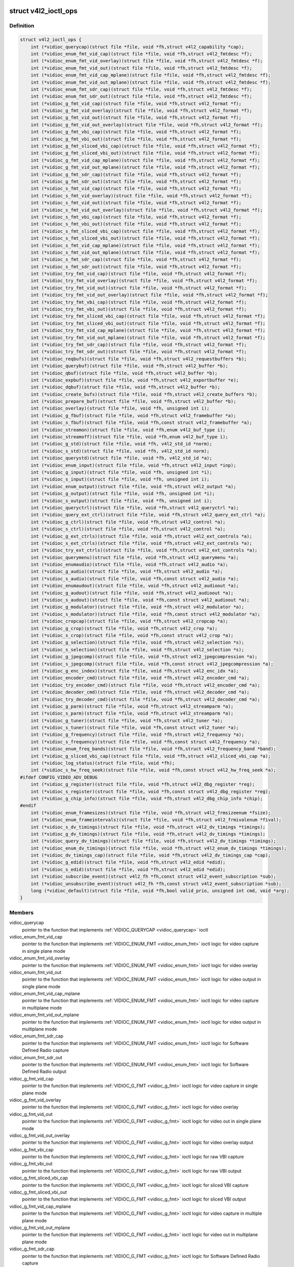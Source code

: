 .. -*- coding: utf-8; mode: rst -*-
.. src-file: include/media/v4l2-ioctl.h

.. _`v4l2_ioctl_ops`:

struct v4l2_ioctl_ops
=====================

.. c:type:: struct v4l2_ioctl_ops

    describe operations for each V4L2 ioctl

.. _`v4l2_ioctl_ops.definition`:

Definition
----------

.. code-block:: c

    struct v4l2_ioctl_ops {
        int (*vidioc_querycap)(struct file *file, void *fh,struct v4l2_capability *cap);
        int (*vidioc_enum_fmt_vid_cap)(struct file *file, void *fh,struct v4l2_fmtdesc *f);
        int (*vidioc_enum_fmt_vid_overlay)(struct file *file, void *fh,struct v4l2_fmtdesc *f);
        int (*vidioc_enum_fmt_vid_out)(struct file *file, void *fh,struct v4l2_fmtdesc *f);
        int (*vidioc_enum_fmt_vid_cap_mplane)(struct file *file, void *fh,struct v4l2_fmtdesc *f);
        int (*vidioc_enum_fmt_vid_out_mplane)(struct file *file, void *fh,struct v4l2_fmtdesc *f);
        int (*vidioc_enum_fmt_sdr_cap)(struct file *file, void *fh,struct v4l2_fmtdesc *f);
        int (*vidioc_enum_fmt_sdr_out)(struct file *file, void *fh,struct v4l2_fmtdesc *f);
        int (*vidioc_g_fmt_vid_cap)(struct file *file, void *fh,struct v4l2_format *f);
        int (*vidioc_g_fmt_vid_overlay)(struct file *file, void *fh,struct v4l2_format *f);
        int (*vidioc_g_fmt_vid_out)(struct file *file, void *fh,struct v4l2_format *f);
        int (*vidioc_g_fmt_vid_out_overlay)(struct file *file, void *fh,struct v4l2_format *f);
        int (*vidioc_g_fmt_vbi_cap)(struct file *file, void *fh,struct v4l2_format *f);
        int (*vidioc_g_fmt_vbi_out)(struct file *file, void *fh,struct v4l2_format *f);
        int (*vidioc_g_fmt_sliced_vbi_cap)(struct file *file, void *fh,struct v4l2_format *f);
        int (*vidioc_g_fmt_sliced_vbi_out)(struct file *file, void *fh,struct v4l2_format *f);
        int (*vidioc_g_fmt_vid_cap_mplane)(struct file *file, void *fh,struct v4l2_format *f);
        int (*vidioc_g_fmt_vid_out_mplane)(struct file *file, void *fh,struct v4l2_format *f);
        int (*vidioc_g_fmt_sdr_cap)(struct file *file, void *fh,struct v4l2_format *f);
        int (*vidioc_g_fmt_sdr_out)(struct file *file, void *fh,struct v4l2_format *f);
        int (*vidioc_s_fmt_vid_cap)(struct file *file, void *fh,struct v4l2_format *f);
        int (*vidioc_s_fmt_vid_overlay)(struct file *file, void *fh,struct v4l2_format *f);
        int (*vidioc_s_fmt_vid_out)(struct file *file, void *fh,struct v4l2_format *f);
        int (*vidioc_s_fmt_vid_out_overlay)(struct file *file, void *fh,struct v4l2_format *f);
        int (*vidioc_s_fmt_vbi_cap)(struct file *file, void *fh,struct v4l2_format *f);
        int (*vidioc_s_fmt_vbi_out)(struct file *file, void *fh,struct v4l2_format *f);
        int (*vidioc_s_fmt_sliced_vbi_cap)(struct file *file, void *fh,struct v4l2_format *f);
        int (*vidioc_s_fmt_sliced_vbi_out)(struct file *file, void *fh,struct v4l2_format *f);
        int (*vidioc_s_fmt_vid_cap_mplane)(struct file *file, void *fh,struct v4l2_format *f);
        int (*vidioc_s_fmt_vid_out_mplane)(struct file *file, void *fh,struct v4l2_format *f);
        int (*vidioc_s_fmt_sdr_cap)(struct file *file, void *fh,struct v4l2_format *f);
        int (*vidioc_s_fmt_sdr_out)(struct file *file, void *fh,struct v4l2_format *f);
        int (*vidioc_try_fmt_vid_cap)(struct file *file, void *fh,struct v4l2_format *f);
        int (*vidioc_try_fmt_vid_overlay)(struct file *file, void *fh,struct v4l2_format *f);
        int (*vidioc_try_fmt_vid_out)(struct file *file, void *fh,struct v4l2_format *f);
        int (*vidioc_try_fmt_vid_out_overlay)(struct file *file, void *fh,struct v4l2_format *f);
        int (*vidioc_try_fmt_vbi_cap)(struct file *file, void *fh,struct v4l2_format *f);
        int (*vidioc_try_fmt_vbi_out)(struct file *file, void *fh,struct v4l2_format *f);
        int (*vidioc_try_fmt_sliced_vbi_cap)(struct file *file, void *fh,struct v4l2_format *f);
        int (*vidioc_try_fmt_sliced_vbi_out)(struct file *file, void *fh,struct v4l2_format *f);
        int (*vidioc_try_fmt_vid_cap_mplane)(struct file *file, void *fh,struct v4l2_format *f);
        int (*vidioc_try_fmt_vid_out_mplane)(struct file *file, void *fh,struct v4l2_format *f);
        int (*vidioc_try_fmt_sdr_cap)(struct file *file, void *fh,struct v4l2_format *f);
        int (*vidioc_try_fmt_sdr_out)(struct file *file, void *fh,struct v4l2_format *f);
        int (*vidioc_reqbufs)(struct file *file, void *fh,struct v4l2_requestbuffers *b);
        int (*vidioc_querybuf)(struct file *file, void *fh,struct v4l2_buffer *b);
        int (*vidioc_qbuf)(struct file *file, void *fh,struct v4l2_buffer *b);
        int (*vidioc_expbuf)(struct file *file, void *fh,struct v4l2_exportbuffer *e);
        int (*vidioc_dqbuf)(struct file *file, void *fh,struct v4l2_buffer *b);
        int (*vidioc_create_bufs)(struct file *file, void *fh,struct v4l2_create_buffers *b);
        int (*vidioc_prepare_buf)(struct file *file, void *fh,struct v4l2_buffer *b);
        int (*vidioc_overlay)(struct file *file, void *fh, unsigned int i);
        int (*vidioc_g_fbuf)(struct file *file, void *fh,struct v4l2_framebuffer *a);
        int (*vidioc_s_fbuf)(struct file *file, void *fh,const struct v4l2_framebuffer *a);
        int (*vidioc_streamon)(struct file *file, void *fh,enum v4l2_buf_type i);
        int (*vidioc_streamoff)(struct file *file, void *fh,enum v4l2_buf_type i);
        int (*vidioc_g_std)(struct file *file, void *fh, v4l2_std_id *norm);
        int (*vidioc_s_std)(struct file *file, void *fh, v4l2_std_id norm);
        int (*vidioc_querystd)(struct file *file, void *fh, v4l2_std_id *a);
        int (*vidioc_enum_input)(struct file *file, void *fh,struct v4l2_input *inp);
        int (*vidioc_g_input)(struct file *file, void *fh, unsigned int *i);
        int (*vidioc_s_input)(struct file *file, void *fh, unsigned int i);
        int (*vidioc_enum_output)(struct file *file, void *fh,struct v4l2_output *a);
        int (*vidioc_g_output)(struct file *file, void *fh, unsigned int *i);
        int (*vidioc_s_output)(struct file *file, void *fh, unsigned int i);
        int (*vidioc_queryctrl)(struct file *file, void *fh,struct v4l2_queryctrl *a);
        int (*vidioc_query_ext_ctrl)(struct file *file, void *fh,struct v4l2_query_ext_ctrl *a);
        int (*vidioc_g_ctrl)(struct file *file, void *fh,struct v4l2_control *a);
        int (*vidioc_s_ctrl)(struct file *file, void *fh,struct v4l2_control *a);
        int (*vidioc_g_ext_ctrls)(struct file *file, void *fh,struct v4l2_ext_controls *a);
        int (*vidioc_s_ext_ctrls)(struct file *file, void *fh,struct v4l2_ext_controls *a);
        int (*vidioc_try_ext_ctrls)(struct file *file, void *fh,struct v4l2_ext_controls *a);
        int (*vidioc_querymenu)(struct file *file, void *fh,struct v4l2_querymenu *a);
        int (*vidioc_enumaudio)(struct file *file, void *fh,struct v4l2_audio *a);
        int (*vidioc_g_audio)(struct file *file, void *fh,struct v4l2_audio *a);
        int (*vidioc_s_audio)(struct file *file, void *fh,const struct v4l2_audio *a);
        int (*vidioc_enumaudout)(struct file *file, void *fh,struct v4l2_audioout *a);
        int (*vidioc_g_audout)(struct file *file, void *fh,struct v4l2_audioout *a);
        int (*vidioc_s_audout)(struct file *file, void *fh,const struct v4l2_audioout *a);
        int (*vidioc_g_modulator)(struct file *file, void *fh,struct v4l2_modulator *a);
        int (*vidioc_s_modulator)(struct file *file, void *fh,const struct v4l2_modulator *a);
        int (*vidioc_cropcap)(struct file *file, void *fh,struct v4l2_cropcap *a);
        int (*vidioc_g_crop)(struct file *file, void *fh,struct v4l2_crop *a);
        int (*vidioc_s_crop)(struct file *file, void *fh,const struct v4l2_crop *a);
        int (*vidioc_g_selection)(struct file *file, void *fh,struct v4l2_selection *s);
        int (*vidioc_s_selection)(struct file *file, void *fh,struct v4l2_selection *s);
        int (*vidioc_g_jpegcomp)(struct file *file, void *fh,struct v4l2_jpegcompression *a);
        int (*vidioc_s_jpegcomp)(struct file *file, void *fh,const struct v4l2_jpegcompression *a);
        int (*vidioc_g_enc_index)(struct file *file, void *fh,struct v4l2_enc_idx *a);
        int (*vidioc_encoder_cmd)(struct file *file, void *fh,struct v4l2_encoder_cmd *a);
        int (*vidioc_try_encoder_cmd)(struct file *file, void *fh,struct v4l2_encoder_cmd *a);
        int (*vidioc_decoder_cmd)(struct file *file, void *fh,struct v4l2_decoder_cmd *a);
        int (*vidioc_try_decoder_cmd)(struct file *file, void *fh,struct v4l2_decoder_cmd *a);
        int (*vidioc_g_parm)(struct file *file, void *fh,struct v4l2_streamparm *a);
        int (*vidioc_s_parm)(struct file *file, void *fh,struct v4l2_streamparm *a);
        int (*vidioc_g_tuner)(struct file *file, void *fh,struct v4l2_tuner *a);
        int (*vidioc_s_tuner)(struct file *file, void *fh,const struct v4l2_tuner *a);
        int (*vidioc_g_frequency)(struct file *file, void *fh,struct v4l2_frequency *a);
        int (*vidioc_s_frequency)(struct file *file, void *fh,const struct v4l2_frequency *a);
        int (*vidioc_enum_freq_bands)(struct file *file, void *fh,struct v4l2_frequency_band *band);
        int (*vidioc_g_sliced_vbi_cap)(struct file *file, void *fh,struct v4l2_sliced_vbi_cap *a);
        int (*vidioc_log_status)(struct file *file, void *fh);
        int (*vidioc_s_hw_freq_seek)(struct file *file, void *fh,const struct v4l2_hw_freq_seek *a);
    #ifdef CONFIG_VIDEO_ADV_DEBUG
        int (*vidioc_g_register)(struct file *file, void *fh,struct v4l2_dbg_register *reg);
        int (*vidioc_s_register)(struct file *file, void *fh,const struct v4l2_dbg_register *reg);
        int (*vidioc_g_chip_info)(struct file *file, void *fh,struct v4l2_dbg_chip_info *chip);
    #endif
        int (*vidioc_enum_framesizes)(struct file *file, void *fh,struct v4l2_frmsizeenum *fsize);
        int (*vidioc_enum_frameintervals)(struct file *file, void *fh,struct v4l2_frmivalenum *fival);
        int (*vidioc_s_dv_timings)(struct file *file, void *fh,struct v4l2_dv_timings *timings);
        int (*vidioc_g_dv_timings)(struct file *file, void *fh,struct v4l2_dv_timings *timings);
        int (*vidioc_query_dv_timings)(struct file *file, void *fh,struct v4l2_dv_timings *timings);
        int (*vidioc_enum_dv_timings)(struct file *file, void *fh,struct v4l2_enum_dv_timings *timings);
        int (*vidioc_dv_timings_cap)(struct file *file, void *fh,struct v4l2_dv_timings_cap *cap);
        int (*vidioc_g_edid)(struct file *file, void *fh,struct v4l2_edid *edid);
        int (*vidioc_s_edid)(struct file *file, void *fh,struct v4l2_edid *edid);
        int (*vidioc_subscribe_event)(struct v4l2_fh *fh,const struct v4l2_event_subscription *sub);
        int (*vidioc_unsubscribe_event)(struct v4l2_fh *fh,const struct v4l2_event_subscription *sub);
        long (*vidioc_default)(struct file *file, void *fh,bool valid_prio, unsigned int cmd, void *arg);
    }

.. _`v4l2_ioctl_ops.members`:

Members
-------

vidioc_querycap
    pointer to the function that implements
    :ref:`VIDIOC_QUERYCAP <vidioc_querycap>` ioctl

vidioc_enum_fmt_vid_cap
    pointer to the function that implements
    :ref:`VIDIOC_ENUM_FMT <vidioc_enum_fmt>` ioctl logic
    for video capture in single plane mode

vidioc_enum_fmt_vid_overlay
    pointer to the function that implements
    :ref:`VIDIOC_ENUM_FMT <vidioc_enum_fmt>` ioctl logic
    for video overlay

vidioc_enum_fmt_vid_out
    pointer to the function that implements
    :ref:`VIDIOC_ENUM_FMT <vidioc_enum_fmt>` ioctl logic
    for video output in single plane mode

vidioc_enum_fmt_vid_cap_mplane
    pointer to the function that implements
    :ref:`VIDIOC_ENUM_FMT <vidioc_enum_fmt>` ioctl logic
    for video capture in multiplane mode

vidioc_enum_fmt_vid_out_mplane
    pointer to the function that implements
    :ref:`VIDIOC_ENUM_FMT <vidioc_enum_fmt>` ioctl logic
    for video output in multiplane mode

vidioc_enum_fmt_sdr_cap
    pointer to the function that implements
    :ref:`VIDIOC_ENUM_FMT <vidioc_enum_fmt>` ioctl logic
    for Software Defined Radio capture

vidioc_enum_fmt_sdr_out
    pointer to the function that implements
    :ref:`VIDIOC_ENUM_FMT <vidioc_enum_fmt>` ioctl logic
    for Software Defined Radio output

vidioc_g_fmt_vid_cap
    pointer to the function that implements
    :ref:`VIDIOC_G_FMT <vidioc_g_fmt>` ioctl logic for video capture
    in single plane mode

vidioc_g_fmt_vid_overlay
    pointer to the function that implements
    :ref:`VIDIOC_G_FMT <vidioc_g_fmt>` ioctl logic for video overlay

vidioc_g_fmt_vid_out
    pointer to the function that implements
    :ref:`VIDIOC_G_FMT <vidioc_g_fmt>` ioctl logic for video out
    in single plane mode

vidioc_g_fmt_vid_out_overlay
    pointer to the function that implements
    :ref:`VIDIOC_G_FMT <vidioc_g_fmt>` ioctl logic for video overlay output

vidioc_g_fmt_vbi_cap
    pointer to the function that implements
    :ref:`VIDIOC_G_FMT <vidioc_g_fmt>` ioctl logic for raw VBI capture

vidioc_g_fmt_vbi_out
    pointer to the function that implements
    :ref:`VIDIOC_G_FMT <vidioc_g_fmt>` ioctl logic for raw VBI output

vidioc_g_fmt_sliced_vbi_cap
    pointer to the function that implements
    :ref:`VIDIOC_G_FMT <vidioc_g_fmt>` ioctl logic for sliced VBI capture

vidioc_g_fmt_sliced_vbi_out
    pointer to the function that implements
    :ref:`VIDIOC_G_FMT <vidioc_g_fmt>` ioctl logic for sliced VBI output

vidioc_g_fmt_vid_cap_mplane
    pointer to the function that implements
    :ref:`VIDIOC_G_FMT <vidioc_g_fmt>` ioctl logic for video capture
    in multiple plane mode

vidioc_g_fmt_vid_out_mplane
    pointer to the function that implements
    :ref:`VIDIOC_G_FMT <vidioc_g_fmt>` ioctl logic for video out
    in multiplane plane mode

vidioc_g_fmt_sdr_cap
    pointer to the function that implements
    :ref:`VIDIOC_G_FMT <vidioc_g_fmt>` ioctl logic for Software Defined
    Radio capture

vidioc_g_fmt_sdr_out
    pointer to the function that implements
    :ref:`VIDIOC_G_FMT <vidioc_g_fmt>` ioctl logic for Software Defined
    Radio output

vidioc_s_fmt_vid_cap
    pointer to the function that implements
    :ref:`VIDIOC_S_FMT <vidioc_g_fmt>` ioctl logic for video capture
    in single plane mode

vidioc_s_fmt_vid_overlay
    pointer to the function that implements
    :ref:`VIDIOC_S_FMT <vidioc_g_fmt>` ioctl logic for video overlay

vidioc_s_fmt_vid_out
    pointer to the function that implements
    :ref:`VIDIOC_S_FMT <vidioc_g_fmt>` ioctl logic for video out
    in single plane mode

vidioc_s_fmt_vid_out_overlay
    pointer to the function that implements
    :ref:`VIDIOC_S_FMT <vidioc_g_fmt>` ioctl logic for video overlay output

vidioc_s_fmt_vbi_cap
    pointer to the function that implements
    :ref:`VIDIOC_S_FMT <vidioc_g_fmt>` ioctl logic for raw VBI capture

vidioc_s_fmt_vbi_out
    pointer to the function that implements
    :ref:`VIDIOC_S_FMT <vidioc_g_fmt>` ioctl logic for raw VBI output

vidioc_s_fmt_sliced_vbi_cap
    pointer to the function that implements
    :ref:`VIDIOC_S_FMT <vidioc_g_fmt>` ioctl logic for sliced VBI capture

vidioc_s_fmt_sliced_vbi_out
    pointer to the function that implements
    :ref:`VIDIOC_S_FMT <vidioc_g_fmt>` ioctl logic for sliced VBI output

vidioc_s_fmt_vid_cap_mplane
    pointer to the function that implements
    :ref:`VIDIOC_S_FMT <vidioc_g_fmt>` ioctl logic for video capture
    in multiple plane mode

vidioc_s_fmt_vid_out_mplane
    pointer to the function that implements
    :ref:`VIDIOC_S_FMT <vidioc_g_fmt>` ioctl logic for video out
    in multiplane plane mode

vidioc_s_fmt_sdr_cap
    pointer to the function that implements
    :ref:`VIDIOC_S_FMT <vidioc_g_fmt>` ioctl logic for Software Defined
    Radio capture

vidioc_s_fmt_sdr_out
    pointer to the function that implements
    :ref:`VIDIOC_S_FMT <vidioc_g_fmt>` ioctl logic for Software Defined
    Radio output

vidioc_try_fmt_vid_cap
    pointer to the function that implements
    :ref:`VIDIOC_TRY_FMT <vidioc_g_fmt>` ioctl logic for video capture
    in single plane mode

vidioc_try_fmt_vid_overlay
    pointer to the function that implements
    :ref:`VIDIOC_TRY_FMT <vidioc_g_fmt>` ioctl logic for video overlay

vidioc_try_fmt_vid_out
    pointer to the function that implements
    :ref:`VIDIOC_TRY_FMT <vidioc_g_fmt>` ioctl logic for video out
    in single plane mode

vidioc_try_fmt_vid_out_overlay
    pointer to the function that implements
    :ref:`VIDIOC_TRY_FMT <vidioc_g_fmt>` ioctl logic for video overlay
    output

vidioc_try_fmt_vbi_cap
    pointer to the function that implements
    :ref:`VIDIOC_TRY_FMT <vidioc_g_fmt>` ioctl logic for raw VBI capture

vidioc_try_fmt_vbi_out
    pointer to the function that implements
    :ref:`VIDIOC_TRY_FMT <vidioc_g_fmt>` ioctl logic for raw VBI output

vidioc_try_fmt_sliced_vbi_cap
    pointer to the function that implements
    :ref:`VIDIOC_TRY_FMT <vidioc_g_fmt>` ioctl logic for sliced VBI
    capture

vidioc_try_fmt_sliced_vbi_out
    pointer to the function that implements
    :ref:`VIDIOC_TRY_FMT <vidioc_g_fmt>` ioctl logic for sliced VBI output

vidioc_try_fmt_vid_cap_mplane
    pointer to the function that implements
    :ref:`VIDIOC_TRY_FMT <vidioc_g_fmt>` ioctl logic for video capture
    in multiple plane mode

vidioc_try_fmt_vid_out_mplane
    pointer to the function that implements
    :ref:`VIDIOC_TRY_FMT <vidioc_g_fmt>` ioctl logic for video out
    in multiplane plane mode

vidioc_try_fmt_sdr_cap
    pointer to the function that implements
    :ref:`VIDIOC_TRY_FMT <vidioc_g_fmt>` ioctl logic for Software Defined
    Radio capture

vidioc_try_fmt_sdr_out
    pointer to the function that implements
    :ref:`VIDIOC_TRY_FMT <vidioc_g_fmt>` ioctl logic for Software Defined
    Radio output

vidioc_reqbufs
    pointer to the function that implements
    :ref:`VIDIOC_REQBUFS <vidioc_reqbufs>` ioctl

vidioc_querybuf
    pointer to the function that implements
    :ref:`VIDIOC_QUERYBUF <vidioc_querybuf>` ioctl

vidioc_qbuf
    pointer to the function that implements
    :ref:`VIDIOC_QBUF <vidioc_qbuf>` ioctl

vidioc_expbuf
    pointer to the function that implements
    :ref:`VIDIOC_EXPBUF <vidioc_expbuf>` ioctl

vidioc_dqbuf
    pointer to the function that implements
    :ref:`VIDIOC_DQBUF <vidioc_qbuf>` ioctl

vidioc_create_bufs
    pointer to the function that implements
    :ref:`VIDIOC_CREATE_BUFS <vidioc_create_bufs>` ioctl

vidioc_prepare_buf
    pointer to the function that implements
    :ref:`VIDIOC_PREPARE_BUF <vidioc_prepare_buf>` ioctl

vidioc_overlay
    pointer to the function that implements
    :ref:`VIDIOC_OVERLAY <vidioc_overlay>` ioctl

vidioc_g_fbuf
    pointer to the function that implements
    :ref:`VIDIOC_G_FBUF <vidioc_g_fbuf>` ioctl

vidioc_s_fbuf
    pointer to the function that implements
    :ref:`VIDIOC_S_FBUF <vidioc_g_fbuf>` ioctl

vidioc_streamon
    pointer to the function that implements
    :ref:`VIDIOC_STREAMON <vidioc_streamon>` ioctl

vidioc_streamoff
    pointer to the function that implements
    :ref:`VIDIOC_STREAMOFF <vidioc_streamon>` ioctl

vidioc_g_std
    pointer to the function that implements
    :ref:`VIDIOC_G_STD <vidioc_g_std>` ioctl

vidioc_s_std
    pointer to the function that implements
    :ref:`VIDIOC_S_STD <vidioc_g_std>` ioctl

vidioc_querystd
    pointer to the function that implements
    :ref:`VIDIOC_QUERYSTD <vidioc_querystd>` ioctl

vidioc_enum_input
    pointer to the function that implements
    :ref:`VIDIOC_ENUM_INPUT <vidioc_g_input>` ioctl

vidioc_g_input
    pointer to the function that implements
    :ref:`VIDIOC_G_INPUT <vidioc_g_input>` ioctl

vidioc_s_input
    pointer to the function that implements
    :ref:`VIDIOC_S_INPUT <vidioc_g_input>` ioctl

vidioc_enum_output
    pointer to the function that implements
    :ref:`VIDIOC_ENUM_OUTPUT <vidioc_g_output>` ioctl

vidioc_g_output
    pointer to the function that implements
    :ref:`VIDIOC_G_OUTPUT <vidioc_g_output>` ioctl

vidioc_s_output
    pointer to the function that implements
    :ref:`VIDIOC_S_OUTPUT <vidioc_g_output>` ioctl

vidioc_queryctrl
    pointer to the function that implements
    :ref:`VIDIOC_QUERYCTRL <vidioc_queryctrl>` ioctl

vidioc_query_ext_ctrl
    pointer to the function that implements
    :ref:`VIDIOC_QUERY_EXT_CTRL <vidioc_queryctrl>` ioctl

vidioc_g_ctrl
    pointer to the function that implements
    :ref:`VIDIOC_G_CTRL <vidioc_g_ctrl>` ioctl

vidioc_s_ctrl
    pointer to the function that implements
    :ref:`VIDIOC_S_CTRL <vidioc_g_ctrl>` ioctl

vidioc_g_ext_ctrls
    pointer to the function that implements
    :ref:`VIDIOC_G_EXT_CTRLS <vidioc_g_ext_ctrls>` ioctl

vidioc_s_ext_ctrls
    pointer to the function that implements
    :ref:`VIDIOC_S_EXT_CTRLS <vidioc_g_ext_ctrls>` ioctl

vidioc_try_ext_ctrls
    pointer to the function that implements
    :ref:`VIDIOC_TRY_EXT_CTRLS <vidioc_g_ext_ctrls>` ioctl

vidioc_querymenu
    pointer to the function that implements
    :ref:`VIDIOC_QUERYMENU <vidioc_queryctrl>` ioctl

vidioc_enumaudio
    pointer to the function that implements
    :ref:`VIDIOC_ENUMAUDIO <vidioc_enumaudio>` ioctl

vidioc_g_audio
    pointer to the function that implements
    :ref:`VIDIOC_G_AUDIO <vidioc_g_audio>` ioctl

vidioc_s_audio
    pointer to the function that implements
    :ref:`VIDIOC_S_AUDIO <vidioc_g_audio>` ioctl

vidioc_enumaudout
    pointer to the function that implements
    :ref:`VIDIOC_ENUMAUDOUT <vidioc_enumaudout>` ioctl

vidioc_g_audout
    pointer to the function that implements
    :ref:`VIDIOC_G_AUDOUT <vidioc_g_audout>` ioctl

vidioc_s_audout
    pointer to the function that implements
    :ref:`VIDIOC_S_AUDOUT <vidioc_g_audout>` ioctl

vidioc_g_modulator
    pointer to the function that implements
    :ref:`VIDIOC_G_MODULATOR <vidioc_g_modulator>` ioctl

vidioc_s_modulator
    pointer to the function that implements
    :ref:`VIDIOC_S_MODULATOR <vidioc_g_modulator>` ioctl

vidioc_cropcap
    pointer to the function that implements
    :ref:`VIDIOC_CROPCAP <vidioc_cropcap>` ioctl

vidioc_g_crop
    pointer to the function that implements
    :ref:`VIDIOC_G_CROP <vidioc_g_crop>` ioctl

vidioc_s_crop
    pointer to the function that implements
    :ref:`VIDIOC_S_CROP <vidioc_g_crop>` ioctl

vidioc_g_selection
    pointer to the function that implements
    :ref:`VIDIOC_G_SELECTION <vidioc_g_selection>` ioctl

vidioc_s_selection
    pointer to the function that implements
    :ref:`VIDIOC_S_SELECTION <vidioc_g_selection>` ioctl

vidioc_g_jpegcomp
    pointer to the function that implements
    :ref:`VIDIOC_G_JPEGCOMP <vidioc_g_jpegcomp>` ioctl

vidioc_s_jpegcomp
    pointer to the function that implements
    :ref:`VIDIOC_S_JPEGCOMP <vidioc_g_jpegcomp>` ioctl

vidioc_g_enc_index
    pointer to the function that implements
    :ref:`VIDIOC_G_ENC_INDEX <vidioc_g_enc_index>` ioctl

vidioc_encoder_cmd
    pointer to the function that implements
    :ref:`VIDIOC_ENCODER_CMD <vidioc_encoder_cmd>` ioctl

vidioc_try_encoder_cmd
    pointer to the function that implements
    :ref:`VIDIOC_TRY_ENCODER_CMD <vidioc_encoder_cmd>` ioctl

vidioc_decoder_cmd
    pointer to the function that implements
    :ref:`VIDIOC_DECODER_CMD <vidioc_decoder_cmd>` ioctl

vidioc_try_decoder_cmd
    pointer to the function that implements
    :ref:`VIDIOC_TRY_DECODER_CMD <vidioc_decoder_cmd>` ioctl

vidioc_g_parm
    pointer to the function that implements
    :ref:`VIDIOC_G_PARM <vidioc_g_parm>` ioctl

vidioc_s_parm
    pointer to the function that implements
    :ref:`VIDIOC_S_PARM <vidioc_g_parm>` ioctl

vidioc_g_tuner
    pointer to the function that implements
    :ref:`VIDIOC_G_TUNER <vidioc_g_tuner>` ioctl

vidioc_s_tuner
    pointer to the function that implements
    :ref:`VIDIOC_S_TUNER <vidioc_g_tuner>` ioctl

vidioc_g_frequency
    pointer to the function that implements
    :ref:`VIDIOC_G_FREQUENCY <vidioc_g_frequency>` ioctl

vidioc_s_frequency
    pointer to the function that implements
    :ref:`VIDIOC_S_FREQUENCY <vidioc_g_frequency>` ioctl

vidioc_enum_freq_bands
    pointer to the function that implements
    :ref:`VIDIOC_ENUM_FREQ_BANDS <vidioc_enum_freq_bands>` ioctl

vidioc_g_sliced_vbi_cap
    pointer to the function that implements
    :ref:`VIDIOC_G_SLICED_VBI_CAP <vidioc_g_sliced_vbi_cap>` ioctl

vidioc_log_status
    pointer to the function that implements
    :ref:`VIDIOC_LOG_STATUS <vidioc_log_status>` ioctl

vidioc_s_hw_freq_seek
    pointer to the function that implements
    :ref:`VIDIOC_S_HW_FREQ_SEEK <vidioc_s_hw_freq_seek>` ioctl

vidioc_g_register
    pointer to the function that implements
    :ref:`VIDIOC_DBG_G_REGISTER <vidioc_dbg_g_register>` ioctl

vidioc_s_register
    pointer to the function that implements
    :ref:`VIDIOC_DBG_S_REGISTER <vidioc_dbg_g_register>` ioctl

vidioc_g_chip_info
    pointer to the function that implements
    :ref:`VIDIOC_DBG_G_CHIP_INFO <vidioc_dbg_g_chip_info>` ioctl

vidioc_enum_framesizes
    pointer to the function that implements
    :ref:`VIDIOC_ENUM_FRAMESIZES <vidioc_enum_framesizes>` ioctl

vidioc_enum_frameintervals
    pointer to the function that implements
    :ref:`VIDIOC_ENUM_FRAMEINTERVALS <vidioc_enum_frameintervals>` ioctl

vidioc_s_dv_timings
    pointer to the function that implements
    :ref:`VIDIOC_S_DV_TIMINGS <vidioc_g_dv_timings>` ioctl

vidioc_g_dv_timings
    pointer to the function that implements
    :ref:`VIDIOC_G_DV_TIMINGS <vidioc_g_dv_timings>` ioctl

vidioc_query_dv_timings
    pointer to the function that implements
    :ref:`VIDIOC_QUERY_DV_TIMINGS <vidioc_query_dv_timings>` ioctl

vidioc_enum_dv_timings
    pointer to the function that implements
    :ref:`VIDIOC_ENUM_DV_TIMINGS <vidioc_enum_dv_timings>` ioctl

vidioc_dv_timings_cap
    pointer to the function that implements
    :ref:`VIDIOC_DV_TIMINGS_CAP <vidioc_dv_timings_cap>` ioctl

vidioc_g_edid
    pointer to the function that implements
    :ref:`VIDIOC_G_EDID <vidioc_g_edid>` ioctl

vidioc_s_edid
    pointer to the function that implements
    :ref:`VIDIOC_S_EDID <vidioc_g_edid>` ioctl

vidioc_subscribe_event
    pointer to the function that implements
    :ref:`VIDIOC_SUBSCRIBE_EVENT <vidioc_subscribe_event>` ioctl

vidioc_unsubscribe_event
    pointer to the function that implements
    :ref:`VIDIOC_UNSUBSCRIBE_EVENT <vidioc_unsubscribe_event>` ioctl

vidioc_default
    pointed used to allow other ioctls

.. _`v4l2_norm_to_name`:

v4l2_norm_to_name
=================

.. c:function:: const char *v4l2_norm_to_name(v4l2_std_id id)

    Ancillary routine to analog TV standard name from its ID.

    :param v4l2_std_id id:
        analog TV standard ID.

.. _`v4l2_norm_to_name.return`:

Return
------

returns a string with the name of the analog TV standard.
If the standard is not found or if \ ``id``\  points to multiple standard,
it returns "Unknown".

.. _`v4l2_video_std_frame_period`:

v4l2_video_std_frame_period
===========================

.. c:function:: void v4l2_video_std_frame_period(int id, struct v4l2_fract *frameperiod)

    Ancillary routine that fills a struct \ :c:type:`struct v4l2_fract <v4l2_fract>`\  pointer with the default framerate fraction.

    :param int id:
        analog TV sdandard ID.

    :param struct v4l2_fract \*frameperiod:
        struct \ :c:type:`struct v4l2_fract <v4l2_fract>`\  pointer to be filled

.. _`v4l2_video_std_construct`:

v4l2_video_std_construct
========================

.. c:function:: int v4l2_video_std_construct(struct v4l2_standard *vs, int id, const char *name)

    Ancillary routine that fills in the fields of a \ :c:type:`struct v4l2_standard <v4l2_standard>`\  structure according to the \ ``id``\  parameter.

    :param struct v4l2_standard \*vs:
        struct \ :c:type:`struct v4l2_standard <v4l2_standard>`\  pointer to be filled

    :param int id:
        analog TV sdandard ID.

    :param const char \*name:
        name of the standard to be used

.. _`v4l2_video_std_construct.description`:

Description
-----------

.. note::

   This ancillary routine is obsolete. Shouldn't be used on newer drivers.

.. _`v4l_printk_ioctl`:

v4l_printk_ioctl
================

.. c:function:: void v4l_printk_ioctl(const char *prefix, unsigned int cmd)

    Ancillary routine that prints the ioctl in a human-readable format.

    :param const char \*prefix:
        prefix to be added at the ioctl prints.

    :param unsigned int cmd:
        ioctl name

.. _`v4l_printk_ioctl.description`:

Description
-----------

.. note::

   If prefix != \ ``NULL``\ , then it will issue a
   ``printk(KERN_DEBUG "%s: ", prefix)`` first.

.. _`v4l2_ioctl_get_lock`:

v4l2_ioctl_get_lock
===================

.. c:function:: struct mutex *v4l2_ioctl_get_lock(struct video_device *vdev, unsigned int cmd)

    get the mutex (if any) that it is need to lock for a given command.

    :param struct video_device \*vdev:
        Pointer to struct \ :c:type:`struct video_device <video_device>`\ .

    :param unsigned int cmd:
        Ioctl name.

.. _`v4l2_ioctl_get_lock.description`:

Description
-----------

.. note:: Internal use only. Should not be used outside V4L2 core.

.. _`v4l2_compat_ioctl32`:

v4l2_compat_ioctl32
===================

.. c:function:: long int v4l2_compat_ioctl32(struct file *file, unsigned int cmd, unsigned long arg)

    32 Bits compatibility layer for 64 bits processors

    :param struct file \*file:
        Pointer to struct \ :c:type:`struct file <file>`\ .

    :param unsigned int cmd:
        Ioctl name.

    :param unsigned long arg:
        Ioctl argument.

.. _`v4l2_kioctl`:

v4l2_kioctl
===========

.. c:function:: long v4l2_kioctl(struct file *file, unsigned int cmd, void *arg)

    Typedef used to pass an ioctl handler.

    :param struct file \*file:
        Pointer to struct \ :c:type:`struct file <file>`\ .

    :param unsigned int cmd:
        Ioctl name.

    :param void \*arg:
        Ioctl argument.

.. _`video_usercopy`:

video_usercopy
==============

.. c:function:: long int video_usercopy(struct file *file, unsigned int cmd, unsigned long int arg, v4l2_kioctl func)

    copies data from/to userspace memory when an ioctl is issued.

    :param struct file \*file:
        Pointer to struct \ :c:type:`struct file <file>`\ .

    :param unsigned int cmd:
        Ioctl name.

    :param unsigned long int arg:
        Ioctl argument.

    :param v4l2_kioctl func:
        function that will handle the ioctl

.. _`video_usercopy.description`:

Description
-----------

.. note::

   This routine should be used only inside the V4L2 core.

.. _`video_ioctl2`:

video_ioctl2
============

.. c:function:: long int video_ioctl2(struct file *file, unsigned int cmd, unsigned long int arg)

    Handles a V4L2 ioctl.

    :param struct file \*file:
        Pointer to struct \ :c:type:`struct file <file>`\ .

    :param unsigned int cmd:
        Ioctl name.

    :param unsigned long int arg:
        Ioctl argument.

.. _`video_ioctl2.description`:

Description
-----------

Method used to hancle an ioctl. Should be used to fill the
\ :c:type:`v4l2_ioctl_ops.unlocked_ioctl <v4l2_ioctl_ops>`\  on all V4L2 drivers.

.. This file was automatic generated / don't edit.

